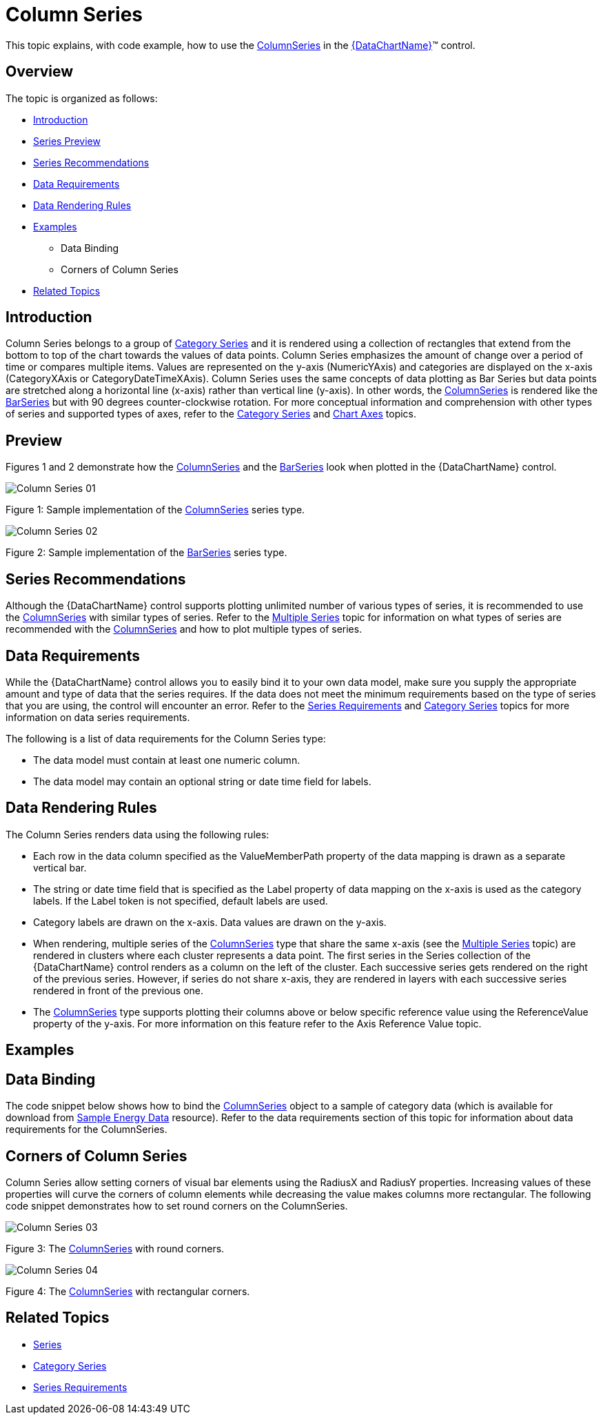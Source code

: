 ﻿////
|metadata|
{
    "name": "datachart-category-column-series",
    "controlName": ["{DataChartName}"],
    "tags": ["Application Scenarios","Charting","How Do I"],
    "guid": "e176fecc-7f11-4415-9212-913e31a52df4",
    "buildFlags": [],
    "createdOn": "2014-06-05T19:39:00.442293Z"
}
|metadata|
////

= Column Series

This topic explains, with code example, how to use the link:{DataChartLink}.columnseries.html[ColumnSeries] in the link:{DataChartLink}.{DataChartName}.html[{DataChartName}]™ control.

== Overview

The topic is organized as follows:

* <<Introduction,Introduction>>
* <<SeriesPreview,Series Preview>>
* <<SeriesRecommendations,Series Recommendations>>
* <<DataRequirements,Data Requirements>>
* <<DataRenderingRules,Data Rendering Rules>>
* <<Examples,Examples>>

** Data Binding
** Corners of Column Series

* <<RelatedTopics,Related Topics>>

== Introduction

Column Series belongs to a group of link:datachart-category-series-overview.html[Category Series] and it is rendered using a collection of rectangles that extend from the bottom to top of the chart towards the values of data points. Column Series emphasizes the amount of change over a period of time or compares multiple items. Values are represented on the y-axis (NumericYAxis) and categories are displayed on the x-axis (CategoryXAxis or CategoryDateTimeXAxis). Column Series uses the same concepts of data plotting as Bar Series but data points are stretched along a horizontal line (x-axis) rather than vertical line (y-axis). In other words, the link:{DataChartLink}.columnseries.html[ColumnSeries] is rendered like the link:{DataChartLink}.barseries.html[BarSeries] but with 90 degrees counter-clockwise rotation. For more conceptual information and comprehension with other types of series and supported types of axes, refer to the link:datachart-category-series-overview.html[Category Series] and link:datachart-axes.html[Chart Axes] topics.

== Preview

Figures 1 and 2 demonstrate how the link:{DataChartLink}.columnseries.html[ColumnSeries] and the link:{DataChartLink}.barseries.html[BarSeries] look when plotted in the {DataChartName} control.

image::images/Column_Series__01.png[]

Figure 1: Sample implementation of the link:{DataChartLink}.columnseries.html[ColumnSeries] series type.

image::images/Column_Series__02.png[]

Figure 2: Sample implementation of the link:{DataChartLink}.barseries.html[BarSeries] series type.

== Series Recommendations

Although the {DataChartName} control supports plotting unlimited number of various types of series, it is recommended to use the link:{DataChartLink}.columnseries.html[ColumnSeries] with similar types of series. Refer to the link:datachart-multiple-series.html[Multiple Series] topic for information on what types of series are recommended with the link:{DataChartLink}.columnseries.html[ColumnSeries] and how to plot multiple types of series.

== Data Requirements

While the {DataChartName} control allows you to easily bind it to your own data model, make sure you supply the appropriate amount and type of data that the series requires. If the data does not meet the minimum requirements based on the type of series that you are using, the control will encounter an error. Refer to the link:datachart-series-requirements.html[Series Requirements] and link:datachart-category-series-overview.html[Category Series] topics for more information on data series requirements.

The following is a list of data requirements for the Column Series type:

* The data model must contain at least one numeric column.
* The data model may contain an optional string or date time field for labels.

== Data Rendering Rules

The Column Series renders data using the following rules:

* Each row in the data column specified as the ValueMemberPath property of the data mapping is drawn as a separate vertical bar.
* The string or date time field that is specified as the Label property of data mapping on the x-axis is used as the category labels. If the Label token is not specified, default labels are used.
* Category labels are drawn on the x-axis. Data values are drawn on the y-axis.
* When rendering, multiple series of the link:{DataChartLink}.columnseries.html[ColumnSeries] type that share the same x-axis (see the link:datachart-multiple-series.html[Multiple Series] topic) are rendered in clusters where each cluster represents a data point. The first series in the Series collection of the {DataChartName} control renders as a column on the left of the cluster. Each successive series gets rendered on the right of the previous series. However, if series do not share x-axis, they are rendered in layers with each successive series rendered in front of the previous one.
* The link:{DataChartLink}.columnseries.html[ColumnSeries] type supports plotting their columns above or below specific reference value using the ReferenceValue property of the y-axis. For more information on this feature refer to the Axis Reference Value topic.

== Examples

== Data Binding

The code snippet below shows how to bind the link:{DataChartLink}.columnseries.html[ColumnSeries] object to a sample of category data (which is available for download from link:resources-sample-energy-data.html[Sample Energy Data] resource). Refer to the data requirements section of this topic for information about data requirements for the ColumnSeries.

ifdef::xaml[]

*In XAML:*

----
xmlns:local="clr-namespace:SampleApp;assembly=SampleApp"
----

endif::xaml[]

ifdef::xaml[]

*In XAML:*

ifdef::sl,wpf,win-universal[]
----
<ig:{DataChartName} x:Name="DataChart" >
    <ig:{DataChartName}.Resources>
        <local:EnergyProductionDataSample x:Key="data" />
    </ig:{DataChartName}.Resources>
    <ig:{DataChartName}.Axes>
        <ig:NumericYAxis x:Name="YAxis"  />
        <ig:CategoryXAxis x:Name="XAxis" ItemsSource="{StaticResource data}" 
                       Label="{}{Country}" 
                       Label="Country" />
    </ig:{DataChartName}.Axes>
    <ig:{DataChartName}.Series>
        <ig:ColumnSeries ItemsSource="{StaticResource data}" ValueMemberPath="Coal"  
                       Title="Coal" 
                       XAxis="{Binding ElementName=XAxis}"
                         XAxis="{x:Reference XAxis}" 
                       YAxis="{Binding ElementName=YAxis}"
                         YAxis="{x:Reference YAxis}">
        </ig:ColumnSeries >
        <ig:ColumnSeries ItemsSource="{StaticResource data}" ValueMemberPath="Hydro" 
                       Title="Hydro" 
                       XAxis="{Binding ElementName=XAxis}"
                         XAxis="{x:Reference XAxis}" 
                       YAxis="{Binding ElementName=YAxis}"
                         YAxis="{x:Reference YAxis}">
        </ig:ColumnSeries >           
        <ig:ColumnSeries ItemsSource="{StaticResource data}" ValueMemberPath="Nuclear"  
                       Title="Nuclear" 
                       XAxis="{Binding ElementName=XAxis}"
                         XAxis="{x:Reference XAxis}" 
                       YAxis="{Binding ElementName=YAxis}"
                         YAxis="{x:Reference YAxis}">
        </ig:ColumnSeries >
        <ig:ColumnSeries ItemsSource="{StaticResource data}" ValueMemberPath="Gas"  
                       Title="Gas" 
                       XAxis="{Binding ElementName=XAxis}"
                         XAxis="{x:Reference XAxis}" 
                       YAxis="{Binding ElementName=YAxis}"
                         YAxis="{x:Reference YAxis}">
        </ig:ColumnSeries >
        <ig:ColumnSeries ItemsSource="{StaticResource data}" ValueMemberPath="Oil"  
                       Title="Oil" 
                       XAxis="{Binding ElementName=XAxis}"
                         XAxis="{x:Reference XAxis}" 
                       YAxis="{Binding ElementName=YAxis}"
                         YAxis="{x:Reference YAxis}">
        </ig:ColumnSeries >
    </ig:{DataChartName}.Series>
</ig:{DataChartName}>
----
endif::sl,wpf,win-universal[]

ifdef::xamarin[]
----
<ig:{DataChartName} x:Name="DataChart" >
    <ig:{DataChartName}.Resources>
        <local:EnergyProductionDataSample x:Key="data" />
    </ig:{DataChartName}.Resources>
    <ig:{DataChartName}.Axes>
        <ig:NumericYAxis x:Name="YAxis"  />
        <ig:CategoryXAxis x:Name="XAxis" ItemsSource="{StaticResource data}" 
                       Label="{}{Country}" 
                       Label="Country" />
    </ig:{DataChartName}.Axes>
    <ig:{DataChartName}.Series>
        <ig:ColumnSeries ItemsSource="{StaticResource data}" ValueMemberPath="Coal"  
                       Title="Coal" 
                       XAxis="{Binding ElementName=XAxis}"
                         XAxis="{x:Reference XAxis}" 
                       YAxis="{Binding ElementName=YAxis}"
                         YAxis="{x:Reference YAxis}">
        </ig:ColumnSeries >
        <ig:ColumnSeries ItemsSource="{StaticResource data}" ValueMemberPath="Hydro" 
                       Title="Hydro" 
                       XAxis="{Binding ElementName=XAxis}"
                         XAxis="{x:Reference XAxis}" 
                       YAxis="{Binding ElementName=YAxis}"
                         YAxis="{x:Reference YAxis}">
        </ig:ColumnSeries >           
        <ig:ColumnSeries ItemsSource="{StaticResource data}" ValueMemberPath="Nuclear"  
                       Title="Nuclear" 
                       XAxis="{Binding ElementName=XAxis}"
                         XAxis="{x:Reference XAxis}" 
                       YAxis="{Binding ElementName=YAxis}"
                         YAxis="{x:Reference YAxis}">
        </ig:ColumnSeries >
        <ig:ColumnSeries ItemsSource="{StaticResource data}" ValueMemberPath="Gas"  
                       Title="Gas" 
                       XAxis="{Binding ElementName=XAxis}"
                         XAxis="{x:Reference XAxis}" 
                       YAxis="{Binding ElementName=YAxis}"
                         YAxis="{x:Reference YAxis}">
        </ig:ColumnSeries >
        <ig:ColumnSeries ItemsSource="{StaticResource data}" ValueMemberPath="Oil"  
                       Title="Oil" 
                       XAxis="{Binding ElementName=XAxis}"
                         XAxis="{x:Reference XAxis}" 
                       YAxis="{Binding ElementName=YAxis}"
                         YAxis="{x:Reference YAxis}">
        </ig:ColumnSeries >
    </ig:{DataChartName}.Series>
</ig:{DataChartName}>
----
endif::xamarin[]

endif::xaml[]

ifdef::xaml,win-forms[]

*In C#:*

ifdef::win-forms[]
----
var data = new EnergyProductionDataSample(); 
var chart = new {DataChartName}();
var yAxis = new NumericYAxis();
var xAxis = new CategoryXAxis();
xAxis.DataSource = data;
xAxis.ItemsSource = data;
xAxis.Label = "{Country}";
xAxis.Label = "Country";
var series = new ColumnSeries();
series.DataSource = data;
series.ItemsSource = data;
series.ValueMemberPath = "Coal";
series.Title = "Coal";
series.XAxis = xAxis;
series.YAxis = yAxis;
chart.Axes.Add(xAxis);
chart.Axes.Add(yAxis);
chart.Series.Add(series);
----
endif::win-forms[]

ifdef::xaml[]
----
var data = new EnergyProductionDataSample(); 
var chart = new {DataChartName}();
var yAxis = new NumericYAxis();
var xAxis = new CategoryXAxis();
xAxis.DataSource = data;
xAxis.ItemsSource = data;
xAxis.Label = "{Country}";
xAxis.Label = "Country";
var series = new ColumnSeries();
series.DataSource = data;
series.ItemsSource = data;
series.ValueMemberPath = "Coal";
series.Title = "Coal";
series.XAxis = xAxis;
series.YAxis = yAxis;
chart.Axes.Add(xAxis);
chart.Axes.Add(yAxis);
chart.Series.Add(series);
----
endif::xaml[]

endif::xaml,win-forms[]

ifdef::xaml,win-forms[]

*In Visual Basic:*

ifdef::win-forms[]
----
Dim data As New EnergyProductionDataSample()
Dim chart As New {DataChartName}()
Dim yAxis As New NumericYAxis()
Dim xAxis As New CategoryXAxis()
xAxis.DataSource = data
xAxis.ItemsSource = data
xAxis.Label = "{Country}"
xAxis.Label = "Country"
Dim series As New ColumnSeries()
series.DataSource = data
series.ItemsSource = data
series.ValueMemberPath = "Coal"
series.Title = "Coal"
series.XAxis = xAxis
series.YAxis = yAxis
chart.Axes.Add(xAxis)
chart.Axes.Add(yAxis)
chart.Series.Add(series)
----
endif::win-forms[]

ifdef::xaml[]
----
Dim data As New EnergyProductionDataSample()
Dim chart As New {DataChartName}()
Dim yAxis As New NumericYAxis()
Dim xAxis As New CategoryXAxis()
xAxis.DataSource = data
xAxis.ItemsSource = data
xAxis.Label = "{Country}"
xAxis.Label = "Country"
Dim series As New ColumnSeries()
series.DataSource = data
series.ItemsSource = data
series.ValueMemberPath = "Coal"
series.Title = "Coal"
series.XAxis = xAxis
series.YAxis = yAxis
chart.Axes.Add(xAxis)
chart.Axes.Add(yAxis)
chart.Series.Add(series)
----
endif::xaml[]

endif::xaml,win-forms[]

ifdef::android[]

*In Java:*

[source,js]
----
EnergyProductionDataSample data = new EnergyProductionDataSample();
DataChartView chart = new DataChartView(rootView.getContext());
NumericYAxis yAxis = new NumericYAxis();
CategoryXAxis xAxis = new CategoryXAxis();
xAxis.setDataSource(data);
xAxis.setLabel("Country");
ColumnSeries series = new ColumnSeries();
series.setDataSource(data);
series.setValueMemberPath("Coal");
series.setTitle("Coal");
series.setXAxis(xAxis);
series.setYAxis(yAxis);
chart.addAxis(xAxis);
chart.addAxis(yAxis);
chart.addSeries(series);
----

endif::android[]

== Corners of Column Series

Column Series allow setting corners of visual bar elements using the RadiusX and RadiusY properties. Increasing values of these properties will curve the corners of column elements while decreasing the value makes columns more rectangular. The following code snippet demonstrates how to set round corners on the ColumnSeries.

ifdef::sl[]

*In Visual Basic:*

----
Dim series As New ColumnSeries()
series.RadiusX = 10
series.RadiusY = 10
...
DataChart.Series.Add(series)
----

endif::sl[]

ifdef::wpf[]

*In Visual Basic:*

----
Dim series As New ColumnSeries()
series.RadiusX = 10
series.RadiusY = 10
...
DataChart.Series.Add(series)
----

endif::wpf[]

ifdef::win-forms[]

*In Visual Basic:*

----
Dim series As New ColumnSeries()
series.RadiusX = 10
series.RadiusY = 10
...
DataChart.Series.Add(series)
----

endif::win-forms[]

ifdef::win-universal[]

*In Visual Basic:*

----
Dim series As New ColumnSeries()
series.RadiusX = 10
series.RadiusY = 10
...
DataChart.Series.Add(series)
----

endif::win-universal[]

ifdef::xamarin[]

*In Visual Basic:*

----
Dim series As New ColumnSeries()
series.RadiusX = 10
series.RadiusY = 10
...
DataChart.Series.Add(series)
----

endif::xamarin[]

ifdef::sl[]

*In C#:*

----
var series = new ColumnSeries();
series.RadiusX = 10
series.RadiusY = 10
...
DataChart.Series.Add(series);
----

endif::sl[]

ifdef::wpf[]

*In C#:*

----
var series = new ColumnSeries();
series.RadiusX = 10
series.RadiusY = 10
...
DataChart.Series.Add(series);
----

endif::wpf[]

ifdef::win-forms[]

*In C#:*

----
var series = new ColumnSeries();
series.RadiusX = 10
series.RadiusY = 10
...
DataChart.Series.Add(series);
----

endif::win-forms[]

ifdef::win-universal[]

*In C#:*

----
var series = new ColumnSeries();
series.RadiusX = 10
series.RadiusY = 10
...
DataChart.Series.Add(series);
----

endif::win-universal[]

ifdef::xamarin[]

*In C#:*

----
var series = new ColumnSeries();
series.RadiusX = 10
series.RadiusY = 10
...
DataChart.Series.Add(series);
----

endif::xamarin[]

ifdef::android[]

*In Java:*

[source,js]
----
ColumnSeries series = new ColumnSeries();
series.setRadiusX(10);
series.setRadiusY(10);
//...
chart.addSeries(series);
----

endif::android[]

image::images/Column_Series__03.png[]

Figure 3: The link:{DataChartLink}.columnseries.html[ColumnSeries] with round corners.

image::images/Column_Series__04.png[]

Figure 4: The link:{DataChartLink}.columnseries.html[ColumnSeries] with rectangular corners.

== Related Topics

* link:datachart-series.html[Series]
* link:datachart-category-series-overview.html[Category Series]
* link:datachart-series-requirements.html[Series Requirements]
